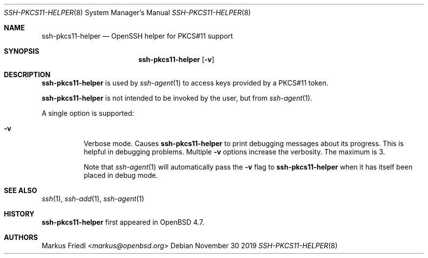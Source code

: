 .\" $NetBSD: ssh-pkcs11-helper.8,v 1.8.12.2 2020/04/08 14:03:18 martin Exp $
.\" $OpenBSD: ssh-pkcs11-helper.8,v 1.5 2019/01/21 12:53:35 djm Exp $
.\"
.\" Copyright (c) 2010 Markus Friedl.  All rights reserved.
.\"
.\" Permission to use, copy, modify, and distribute this software for any
.\" purpose with or without fee is hereby granted, provided that the above
.\" copyright notice and this permission notice appear in all copies.
.\"
.\" THE SOFTWARE IS PROVIDED "AS IS" AND THE AUTHOR DISCLAIMS ALL WARRANTIES
.\" WITH REGARD TO THIS SOFTWARE INCLUDING ALL IMPLIED WARRANTIES OF
.\" MERCHANTABILITY AND FITNESS. IN NO EVENT SHALL THE AUTHOR BE LIABLE FOR
.\" ANY SPECIAL, DIRECT, INDIRECT, OR CONSEQUENTIAL DAMAGES OR ANY DAMAGES
.\" WHATSOEVER RESULTING FROM LOSS OF USE, DATA OR PROFITS, WHETHER IN AN
.\" ACTION OF CONTRACT, NEGLIGENCE OR OTHER TORTIOUS ACTION, ARISING OUT OF
.\" OR IN CONNECTION WITH THE USE OR PERFORMANCE OF THIS SOFTWARE.
.\"
.Dd November 30 2019
.Dt SSH-PKCS11-HELPER 8
.Os
.Sh NAME
.Nm ssh-pkcs11-helper
.Nd OpenSSH helper for PKCS#11 support
.Sh SYNOPSIS
.Nm
.Op Fl v
.Sh DESCRIPTION
.Nm
is used by
.Xr ssh-agent 1
to access keys provided by a PKCS#11 token.
.Pp
.Nm
is not intended to be invoked by the user, but from
.Xr ssh-agent 1 .
.Pp
A single option is supported:
.Bl -tag -width Ds
.It Fl v
Verbose mode.
Causes
.Nm
to print debugging messages about its progress.
This is helpful in debugging problems.
Multiple
.Fl v
options increase the verbosity.
The maximum is 3.
.Pp
Note that
.Xr ssh-agent 1
will automatically pass the
.Fl v
flag to
.Nm
when it has itself been placed in debug mode.
.El
.Sh SEE ALSO
.Xr ssh 1 ,
.Xr ssh-add 1 ,
.Xr ssh-agent 1
.Sh HISTORY
.Nm
first appeared in
.Ox 4.7 .
.Sh AUTHORS
.An Markus Friedl Aq Mt markus@openbsd.org
